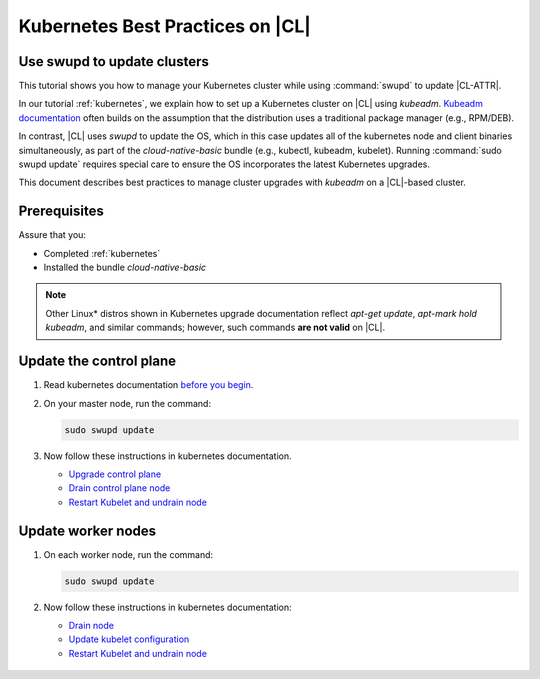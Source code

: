 .. _kubernetes-bp:

Kubernetes Best Practices on |CL|
#################################

Use swupd to update clusters
****************************

This tutorial shows you how to manage your Kubernetes cluster while using
:command:`swupd` to update |CL-ATTR|.

In our tutorial :ref:`kubernetes`, we explain how to set up a Kubernetes
cluster on |CL| using `kubeadm`. `Kubeadm documentation`_ often builds on the
assumption that the distribution uses a traditional package manager (e.g.,
RPM/DEB).

In contrast, |CL| uses `swupd` to update the OS, which in this case updates
all of the kubernetes node and client binaries simultaneously, as part of
the `cloud-native-basic` bundle (e.g., kubectl, kubeadm, kubelet). Running
:command:`sudo swupd update` requires special care to ensure the OS
incorporates the latest Kubernetes upgrades.

This document describes best practices to manage cluster upgrades with
`kubeadm` on a |CL|-based cluster.

Prerequisites
*************

Assure that you:

* Completed :ref:`kubernetes`
* Installed the bundle `cloud-native-basic`

.. note::

   Other Linux\* distros shown in Kubernetes upgrade documentation reflect
   `apt-get update`, `apt-mark hold kubeadm`, and similar commands; however, such commands **are not valid** on |CL|.

Update the control plane
************************

#. Read kubernetes documentation `before you begin`_.

#. On your master node, run the command:

   .. code-block:: bash

      sudo swupd update

#. Now follow these instructions in kubernetes documentation.

   * `Upgrade control plane`_
   * `Drain control plane node`_
   * `Restart Kubelet and undrain node`_

Update worker nodes
*******************

#. On each worker node, run the command:

   .. code-block:: bash

      sudo swupd update

#. Now follow these instructions in kubernetes documentation:

   * `Drain node`_
   * `Update kubelet configuration`_
   * `Restart Kubelet and undrain node`_

.. _Kubeadm documentation: https://kubernetes.io/docs/reference/setup-tools/kubeadm/kubeadm-upgrade/

.. _Restart Kubelet and undrain node: https://kubernetes.io/docs/tasks/administer-cluster/kubeadm/kubeadm-upgrade-1-13/#restart-the-kubelet-for-all-nodes

.. _Update kubelet configuration: https://kubernetes.io/docs/tasks/administer-cluster/kubeadm/kubeadm-upgrade-1-13/#upgrade-the-kubelet-config-on-worker-nodes

.. _Drain node: https://kubernetes.io/docs/tasks/administer-cluster/kubeadm/kubeadm-upgrade-1-13/#drain-control-plane-and-worker-nodes

 .. _Restart kubelet and undrain node: https://kubernetes.io/docs/tasks/administer-cluster/kubeadm/kubeadm-upgrade-1-13/#restart-the-kubelet-for-all-nodes

.. _Upgrade control plane: https://kubernetes.io/docs/tasks/administer-cluster/kubeadm/kubeadm-upgrade-1-13/#upgrade-the-control-plane-node

.. _Drain control plane node: https://kubernetes.io/docs/tasks/administer-cluster/kubeadm/kubeadm-upgrade-1-13/#drain-control-plane-and-worker-nodes

.. _Kubeadmn documentation: https://kubernetes.io/docs/reference/setup-tools/kubeadm/kubeadm/

.. _before you begin: https://kubernetes.io/docs/tasks/administer-cluster/kubeadm/kubeadm-upgrade-1-13/#before-you-begin

